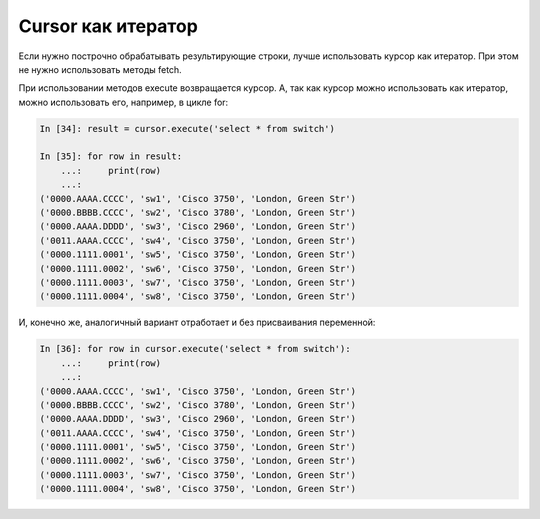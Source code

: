 Cursor как итератор
^^^^^^^^^^^^^^^^^^^

Если нужно построчно обрабатывать результирующие строки, лучше
использовать курсор как итератор. При этом не нужно использовать методы
fetch.

При использовании методов execute возвращается курсор. А, так как курсор
можно использовать как итератор, можно использовать его, например, в
цикле for:

.. code:: python

    In [34]: result = cursor.execute('select * from switch')

    In [35]: for row in result:
        ...:     print(row)
        ...:
    ('0000.AAAA.CCCC', 'sw1', 'Cisco 3750', 'London, Green Str')
    ('0000.BBBB.CCCC', 'sw2', 'Cisco 3780', 'London, Green Str')
    ('0000.AAAA.DDDD', 'sw3', 'Cisco 2960', 'London, Green Str')
    ('0011.AAAA.CCCC', 'sw4', 'Cisco 3750', 'London, Green Str')
    ('0000.1111.0001', 'sw5', 'Cisco 3750', 'London, Green Str')
    ('0000.1111.0002', 'sw6', 'Cisco 3750', 'London, Green Str')
    ('0000.1111.0003', 'sw7', 'Cisco 3750', 'London, Green Str')
    ('0000.1111.0004', 'sw8', 'Cisco 3750', 'London, Green Str')

И, конечно же, аналогичный вариант отработает и без присваивания
переменной:

.. code:: python

    In [36]: for row in cursor.execute('select * from switch'):
        ...:     print(row)
        ...:
    ('0000.AAAA.CCCC', 'sw1', 'Cisco 3750', 'London, Green Str')
    ('0000.BBBB.CCCC', 'sw2', 'Cisco 3780', 'London, Green Str')
    ('0000.AAAA.DDDD', 'sw3', 'Cisco 2960', 'London, Green Str')
    ('0011.AAAA.CCCC', 'sw4', 'Cisco 3750', 'London, Green Str')
    ('0000.1111.0001', 'sw5', 'Cisco 3750', 'London, Green Str')
    ('0000.1111.0002', 'sw6', 'Cisco 3750', 'London, Green Str')
    ('0000.1111.0003', 'sw7', 'Cisco 3750', 'London, Green Str')
    ('0000.1111.0004', 'sw8', 'Cisco 3750', 'London, Green Str')

